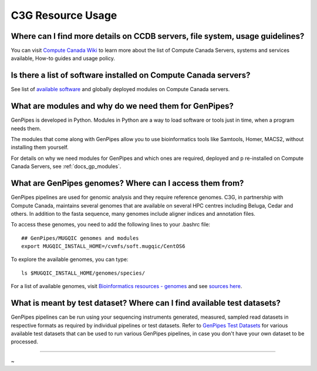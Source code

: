 .. _docs_faq_c3g_res:

C3G Resource Usage
------------------

Where can I find more details on CCDB servers, file system, usage guidelines?
++++++++++++++++++++++++++++++++++++++++++++++++++++++++++++++++++++++++++++++

You can visit `Compute Canada Wiki <https://docs.computecanada.ca/wiki/Compute_Canada_Documentation>`_ to learn more about the list of Compute Canada Servers, systems and services available, How-to guides and usage policy.

Is there a list of software installed on Compute Canada servers?
+++++++++++++++++++++++++++++++++++++++++++++++++++++++++++++++++

See list of `available software <https://docs.computecanada.ca/wiki/Available_software>`_ and globally deployed modules on Compute Canada servers.

What are modules and why do we need them for GenPipes?
++++++++++++++++++++++++++++++++++++++++++++++++++++++

GenPipes is developed in Python. Modules in Python are a way to load software or tools just in time, when a program needs them.

The modules that come along with GenPipes allow you to use bioinformatics tools like Samtools, Homer, MACS2, without installing them yourself.

For details on why we need modules for GenPipes and which ones are required, deployed and p
re-installed on Compute Canada Servers, see :ref:`docs_gp_modules`.

What are GenPipes genomes? Where can I access them from?
++++++++++++++++++++++++++++++++++++++++++++++++++++++++

GenPipes pipelines are used for genomic analysis and they require reference genomes. C3G, in partnership with Compute Canada, maintains several genomes that are available on several HPC centres including Beluga, Cedar and others. In addition to the fasta sequence, many genomes include aligner indices and annotation files. 

To access these genomes, you need to add the following lines to your .bashrc file:

::

  ## GenPipes/MUGQIC genomes and modules
  export MUGQIC_INSTALL_HOME=/cvmfs/soft.mugqic/CentOS6

To explore the available genomes, you can type:

::

  ls $MUGQIC_INSTALL_HOME/genomes/species/

For a list of available genomes, visit `Bioinformatics resources - genomes <https://www.computationalgenomics.ca/cvmfs-genomes/>`_ and see `sources here <https://bitbucket.org/mugqic/genpipes/src/master/resources/genomes/>`_.

What is meant by test dataset? Where can I find available test datasets?
++++++++++++++++++++++++++++++++++++++++++++++++++++++++++++++++++++++++

GenPipes pipelines can be run using your sequencing instruments generated, measured, sampled read datasets in respective formats as required by individual pipelines or test datasets.  Refer to `GenPipes Test Datasets <https://www.computationalgenomics.ca/test-dataset/>`_ for various available test datasets that can be used to run various GenPipes pipelines, in case you don't have your own dataset to be processed.

----

~      
